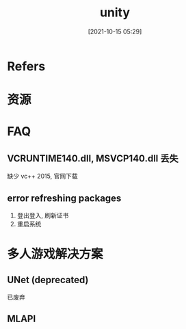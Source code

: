 #+STARTUP: content
#+DATE: [2021-10-15 05:29]
#+TITLE: unity
* Refers
* 资源
* FAQ
** VCRUNTIME140.dll, MSVCP140.dll 丢失
   缺少 vc++ 2015, 官网下载
** error refreshing packages
   1. 登出登入, 刷新证书
   2. 重启系统
* 多人游戏解决方案
** UNet (deprecated)
   已废弃
** MLAPI
